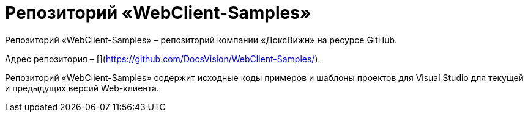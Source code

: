 = Репозиторий «WebClient-Samples»

Репозиторий «WebClient-Samples» – репозиторий компании «ДоксВижн» на ресурсе GitHub. 

Адрес репозитория – [](https://github.com/DocsVision/WebClient-Samples/).

Репозиторий «WebClient-Samples» содержит исходные коды примеров и шаблоны проектов для Visual Studio для текущей и предыдущих версий Web-клиента.